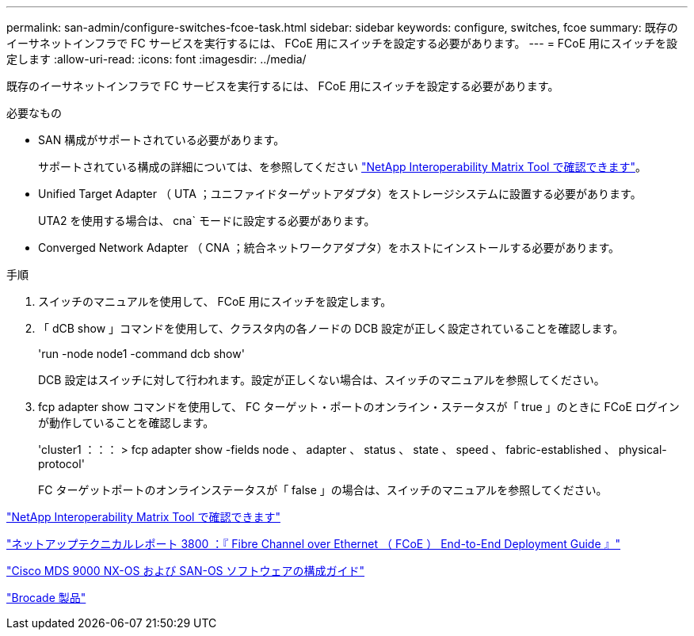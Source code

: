 ---
permalink: san-admin/configure-switches-fcoe-task.html 
sidebar: sidebar 
keywords: configure, switches, fcoe 
summary: 既存のイーサネットインフラで FC サービスを実行するには、 FCoE 用にスイッチを設定する必要があります。 
---
= FCoE 用にスイッチを設定します
:allow-uri-read: 
:icons: font
:imagesdir: ../media/


[role="lead"]
既存のイーサネットインフラで FC サービスを実行するには、 FCoE 用にスイッチを設定する必要があります。

.必要なもの
* SAN 構成がサポートされている必要があります。
+
サポートされている構成の詳細については、を参照してください https://mysupport.netapp.com/matrix["NetApp Interoperability Matrix Tool で確認できます"^]。

* Unified Target Adapter （ UTA ；ユニファイドターゲットアダプタ）をストレージシステムに設置する必要があります。
+
UTA2 を使用する場合は、 cna` モードに設定する必要があります。

* Converged Network Adapter （ CNA ；統合ネットワークアダプタ）をホストにインストールする必要があります。


.手順
. スイッチのマニュアルを使用して、 FCoE 用にスイッチを設定します。
. 「 dCB show 」コマンドを使用して、クラスタ内の各ノードの DCB 設定が正しく設定されていることを確認します。
+
'run -node node1 -command dcb show'

+
DCB 設定はスイッチに対して行われます。設定が正しくない場合は、スイッチのマニュアルを参照してください。

. fcp adapter show コマンドを使用して、 FC ターゲット・ポートのオンライン・ステータスが「 true 」のときに FCoE ログインが動作していることを確認します。
+
'cluster1 ：：： > fcp adapter show -fields node 、 adapter 、 status 、 state 、 speed 、 fabric-established 、 physical-protocol'

+
FC ターゲットポートのオンラインステータスが「 false 」の場合は、スイッチのマニュアルを参照してください。



https://mysupport.netapp.com/matrix["NetApp Interoperability Matrix Tool で確認できます"^]

http://www.netapp.com/us/media/tr-3800.pdf["ネットアップテクニカルレポート 3800 ：『 Fibre Channel over Ethernet （ FCoE ） End-to-End Deployment Guide 』"^]

http://www.cisco.com/en/US/products/ps5989/products_installation_and_configuration_guides_list.html["Cisco MDS 9000 NX-OS および SAN-OS ソフトウェアの構成ガイド"]

http://www.brocade.com/products/all/index.page["Brocade 製品"]
